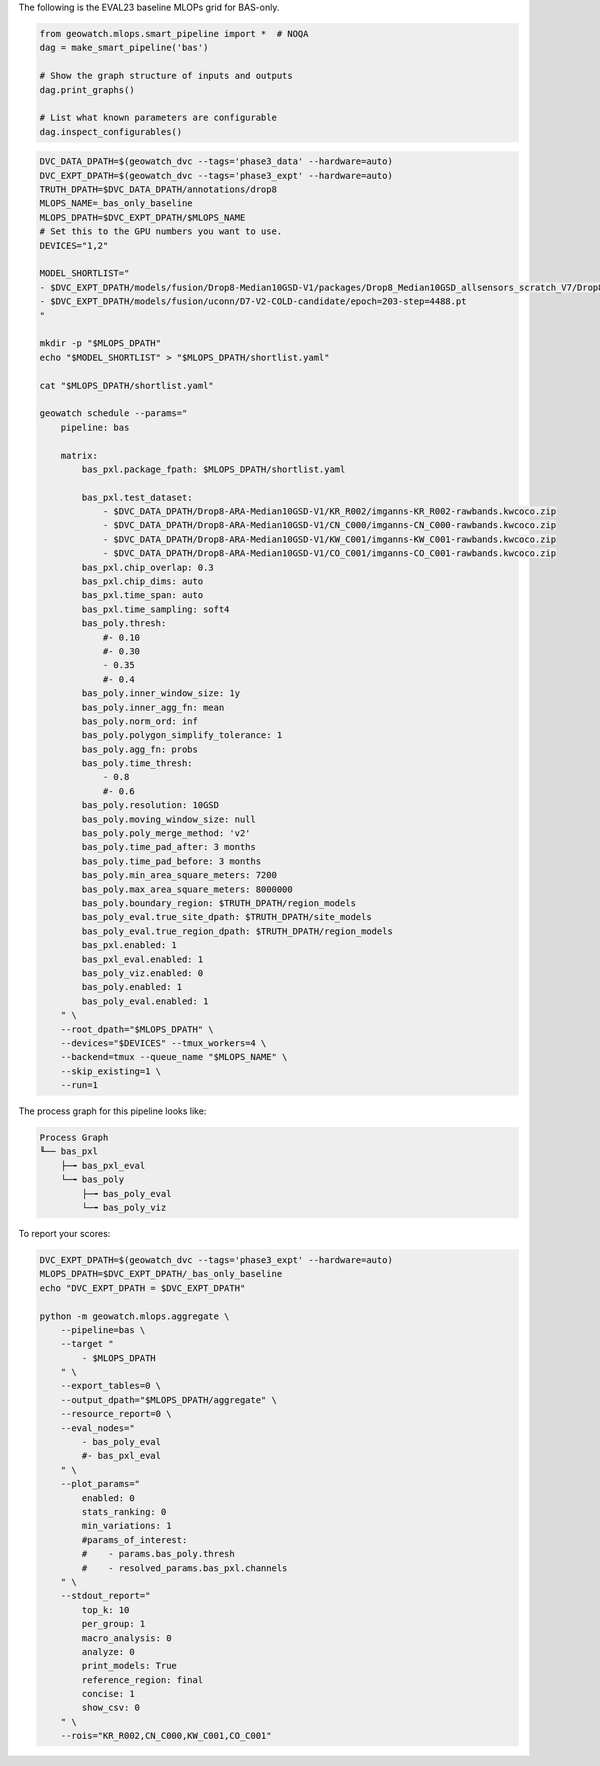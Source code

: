 The following is the EVAL23 baseline MLOPs grid for BAS-only.


.. code:: python

    from geowatch.mlops.smart_pipeline import *  # NOQA
    dag = make_smart_pipeline('bas')

    # Show the graph structure of inputs and outputs
    dag.print_graphs()

    # List what known parameters are configurable
    dag.inspect_configurables()


.. code:: bash

    DVC_DATA_DPATH=$(geowatch_dvc --tags='phase3_data' --hardware=auto)
    DVC_EXPT_DPATH=$(geowatch_dvc --tags='phase3_expt' --hardware=auto)
    TRUTH_DPATH=$DVC_DATA_DPATH/annotations/drop8
    MLOPS_NAME=_bas_only_baseline
    MLOPS_DPATH=$DVC_EXPT_DPATH/$MLOPS_NAME
    # Set this to the GPU numbers you want to use.
    DEVICES="1,2"

    MODEL_SHORTLIST="
    - $DVC_EXPT_DPATH/models/fusion/Drop8-Median10GSD-V1/packages/Drop8_Median10GSD_allsensors_scratch_V7/Drop8_Median10GSD_allsensors_scratch_V7_epoch187_step2632.pt
    - $DVC_EXPT_DPATH/models/fusion/uconn/D7-V2-COLD-candidate/epoch=203-step=4488.pt
    "

    mkdir -p "$MLOPS_DPATH"
    echo "$MODEL_SHORTLIST" > "$MLOPS_DPATH/shortlist.yaml"

    cat "$MLOPS_DPATH/shortlist.yaml"

    geowatch schedule --params="
        pipeline: bas

        matrix:
            bas_pxl.package_fpath: $MLOPS_DPATH/shortlist.yaml

            bas_pxl.test_dataset:
                - $DVC_DATA_DPATH/Drop8-ARA-Median10GSD-V1/KR_R002/imganns-KR_R002-rawbands.kwcoco.zip
                - $DVC_DATA_DPATH/Drop8-ARA-Median10GSD-V1/CN_C000/imganns-CN_C000-rawbands.kwcoco.zip
                - $DVC_DATA_DPATH/Drop8-ARA-Median10GSD-V1/KW_C001/imganns-KW_C001-rawbands.kwcoco.zip
                - $DVC_DATA_DPATH/Drop8-ARA-Median10GSD-V1/CO_C001/imganns-CO_C001-rawbands.kwcoco.zip
            bas_pxl.chip_overlap: 0.3
            bas_pxl.chip_dims: auto
            bas_pxl.time_span: auto
            bas_pxl.time_sampling: soft4
            bas_poly.thresh:
                #- 0.10
                #- 0.30
                - 0.35
                #- 0.4
            bas_poly.inner_window_size: 1y
            bas_poly.inner_agg_fn: mean
            bas_poly.norm_ord: inf
            bas_poly.polygon_simplify_tolerance: 1
            bas_poly.agg_fn: probs
            bas_poly.time_thresh:
                - 0.8
                #- 0.6
            bas_poly.resolution: 10GSD
            bas_poly.moving_window_size: null
            bas_poly.poly_merge_method: 'v2'
            bas_poly.time_pad_after: 3 months
            bas_poly.time_pad_before: 3 months
            bas_poly.min_area_square_meters: 7200
            bas_poly.max_area_square_meters: 8000000
            bas_poly.boundary_region: $TRUTH_DPATH/region_models
            bas_poly_eval.true_site_dpath: $TRUTH_DPATH/site_models
            bas_poly_eval.true_region_dpath: $TRUTH_DPATH/region_models
            bas_pxl.enabled: 1
            bas_pxl_eval.enabled: 1
            bas_poly_viz.enabled: 0
            bas_poly.enabled: 1
            bas_poly_eval.enabled: 1
        " \
        --root_dpath="$MLOPS_DPATH" \
        --devices="$DEVICES" --tmux_workers=4 \
        --backend=tmux --queue_name "$MLOPS_NAME" \
        --skip_existing=1 \
        --run=1


The process graph for this pipeline looks like:


.. code::

    Process Graph
    ╙── bas_pxl
        ├─╼ bas_pxl_eval
        └─╼ bas_poly
            ├─╼ bas_poly_eval
            └─╼ bas_poly_viz


To report your scores:

.. code:: bash

    DVC_EXPT_DPATH=$(geowatch_dvc --tags='phase3_expt' --hardware=auto)
    MLOPS_DPATH=$DVC_EXPT_DPATH/_bas_only_baseline
    echo "DVC_EXPT_DPATH = $DVC_EXPT_DPATH"

    python -m geowatch.mlops.aggregate \
        --pipeline=bas \
        --target "
            - $MLOPS_DPATH
        " \
        --export_tables=0 \
        --output_dpath="$MLOPS_DPATH/aggregate" \
        --resource_report=0 \
        --eval_nodes="
            - bas_poly_eval
            #- bas_pxl_eval
        " \
        --plot_params="
            enabled: 0
            stats_ranking: 0
            min_variations: 1
            #params_of_interest:
            #    - params.bas_poly.thresh
            #    - resolved_params.bas_pxl.channels
        " \
        --stdout_report="
            top_k: 10
            per_group: 1
            macro_analysis: 0
            analyze: 0
            print_models: True
            reference_region: final
            concise: 1
            show_csv: 0
        " \
        --rois="KR_R002,CN_C000,KW_C001,CO_C001"
